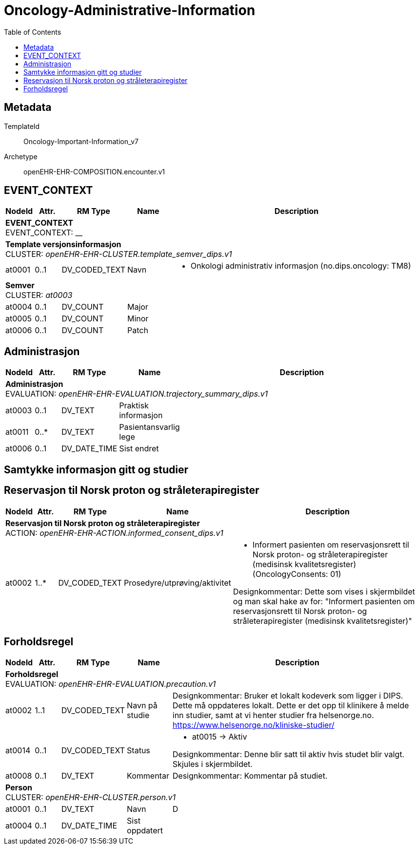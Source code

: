 :toc:
= Oncology-Administrative-Information


== Metadata


TemplateId:: Oncology-Important-Information_v7


Archetype:: openEHR-EHR-COMPOSITION.encounter.v1









// Not supported rmType COMPOSITION
== EVENT_CONTEXT
[options="header", cols="3,3,5,5,30"]
|====
|NodeId|Attr.|RM Type| Name |Description
5+a|*EVENT_CONTEXT* + 
EVENT_CONTEXT: __
5+a|*Template versjonsinformasjon* + 
CLUSTER: _openEHR-EHR-CLUSTER.template_semver_dips.v1_
|at0001| 0..1| DV_CODED_TEXT | Navn
a|
* Onkologi administrativ informasjon (no.dips.oncology: TM8)
5+a|*Semver* + 
CLUSTER: _at0003_
|at0004| 0..1| DV_COUNT | Major
|
|at0005| 0..1| DV_COUNT | Minor
|
|at0006| 0..1| DV_COUNT | Patch
|
|====
== Administrasjon
[options="header", cols="3,3,5,5,30"]
|====
|NodeId|Attr.|RM Type| Name |Description
5+a|*Administrasjon* + 
EVALUATION: _openEHR-EHR-EVALUATION.trajectory_summary_dips.v1_
|at0003| 0..1| DV_TEXT | Praktisk informasjon
a|
|at0011| 0..*| DV_TEXT | Pasientansvarlig lege
a|
|at0006| 0..1| DV_DATE_TIME | Sist endret
|
|====
== Samtykke informasjon gitt og studier
== Reservasjon til Norsk proton og stråleterapiregister
[options="header", cols="3,3,5,5,30"]
|====
|NodeId|Attr.|RM Type| Name |Description
5+a|*Reservasjon til Norsk proton og stråleterapiregister* + 
ACTION: _openEHR-EHR-ACTION.informed_consent_dips.v1_
|at0002| 1..*| DV_CODED_TEXT | Prosedyre/utprøving/aktivitet
a|
* Informert pasienten om reservasjonsrett til Norsk proton- og stråleterapiregister (medisinsk kvalitetsregister) (OncologyConsents: 01)


Designkommentar:
Dette som vises i skjermbildet og man skal hake av for:
"Informert pasienten om reservasjonsrett til Norsk proton- og stråleterapiregister (medisinsk kvalitetsregister)"
|====
== Forholdsregel
[options="header", cols="3,3,5,5,30"]
|====
|NodeId|Attr.|RM Type| Name |Description
5+a|*Forholdsregel* + 
EVALUATION: _openEHR-EHR-EVALUATION.precaution.v1_
|at0002| 1..1| DV_CODED_TEXT | Navn på studie
a|


Designkommentar:
Bruker et lokalt kodeverk som ligger i DIPS. Dette må oppdateres lokalt. Dette er det opp til klinikere å melde inn studier, samt at vi henter studier fra helsenorge.no. https://www.helsenorge.no/kliniske-studier/

|at0014| 0..1| DV_CODED_TEXT | Status
a|
* at0015 -> Aktiv 


Designkommentar:
Denne blir satt til aktiv hvis studet blir valgt.
Skjules i skjermbildet.
|at0008| 0..1| DV_TEXT | Kommentar
a|


Designkommentar:
Kommentar på studiet.
5+a|*Person* + 
CLUSTER: _openEHR-EHR-CLUSTER.person.v1_
|at0001| 0..1| DV_TEXT | Navn
a|


D
|at0004| 0..1| DV_DATE_TIME | Sist oppdatert
|
|====
// Not supported rmType CODE_PHRASE
// Not supported rmType CODE_PHRASE

// Not supported rmType PARTY_PROXY
